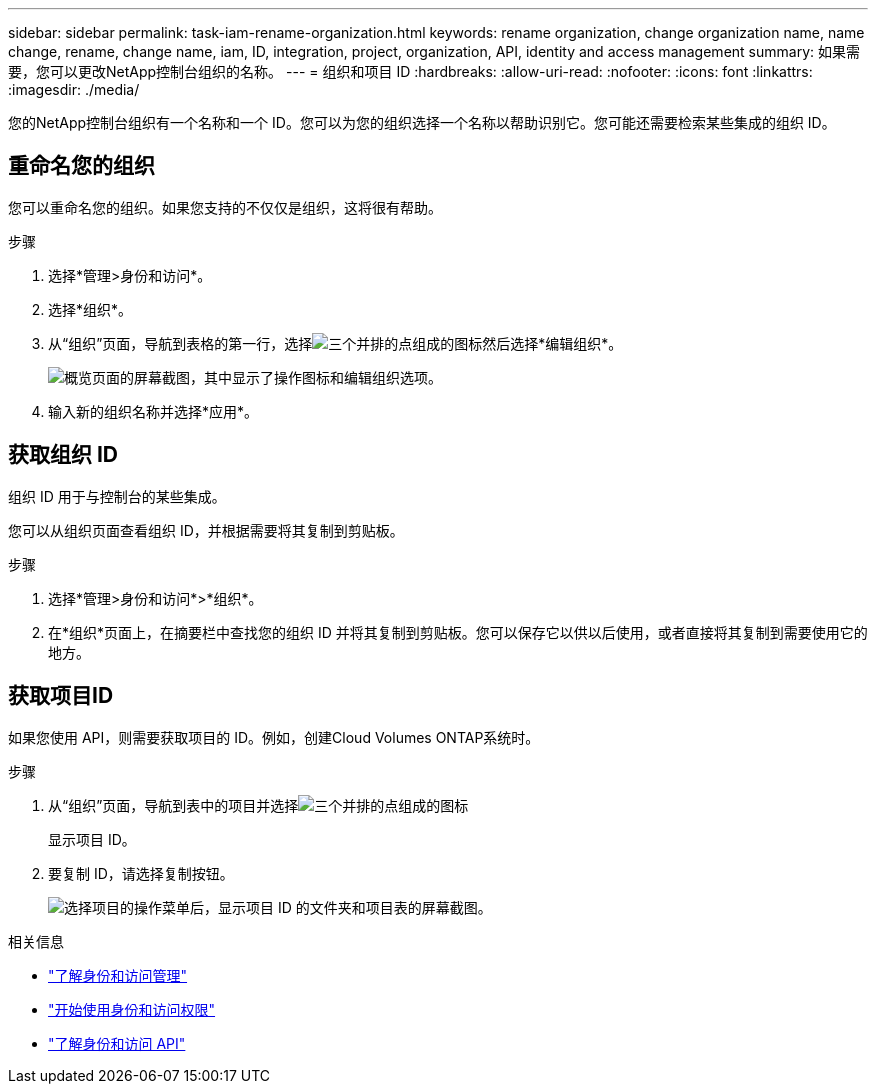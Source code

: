 ---
sidebar: sidebar 
permalink: task-iam-rename-organization.html 
keywords: rename organization, change organization name, name change, rename, change name, iam, ID, integration, project, organization, API, identity and access management 
summary: 如果需要，您可以更改NetApp控制台组织的名称。 
---
= 组织和项目 ID
:hardbreaks:
:allow-uri-read: 
:nofooter: 
:icons: font
:linkattrs: 
:imagesdir: ./media/


[role="lead"]
您的NetApp控制台组织有一个名称和一个 ID。您可以为您的组织选择一个名称以帮助识别它。您可能还需要检索某些集成的组织 ID。



== 重命名您的组织

您可以重命名您的组织。如果您支持的不仅仅是组织，这将很有帮助。

.步骤
. 选择*管理>身份和访问*。
. 选择*组织*。
. 从“组织”页面，导航到表格的第一行，选择image:icon-action.png["三个并排的点组成的图标"]然后选择*编辑组织*。
+
image:screenshot-iam-edit-organization.png["概览页面的屏幕截图，其中显示了操作图标和编辑组织选项。"]

. 输入新的组织名称并选择*应用*。




== 获取组织 ID

组织 ID 用于与控制台的某些集成。

您可以从组织页面查看组织 ID，并根据需要将其复制到剪贴板。

.步骤
. 选择*管理>身份和访问*>*组织*。
. 在*组织*页面上，在摘要栏中查找您的组织 ID 并将其复制到剪贴板。您可以保存它以供以后使用，或者直接将其复制到需要使用它的地方。




== 获取项目ID

如果您使用 API，则需要获取项目的 ID。例如，创建Cloud Volumes ONTAP系统时。

.步骤
. 从“组织”页面，导航到表中的项目并选择image:icon-action.png["三个并排的点组成的图标"]
+
显示项目 ID。

. 要复制 ID，请选择复制按钮。
+
image:screenshot-iam-project-id.png["选择项目的操作菜单后，显示项目 ID 的文件夹和项目表的屏幕截图。"]



.相关信息
* link:concept-identity-and-access-management.html["了解身份和访问管理"]
* link:task-iam-get-started.html["开始使用身份和访问权限"]
* https://docs.netapp.com/us-en/bluexp-automation/tenancyv4/overview.html["了解身份和访问 API"^]

